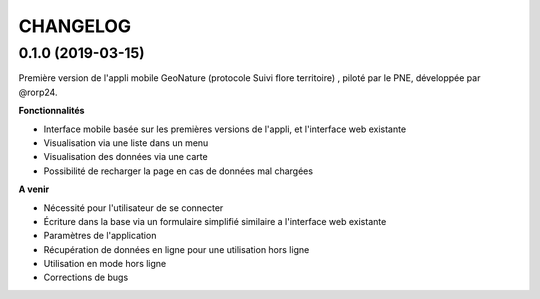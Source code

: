 ﻿=========
CHANGELOG
=========
0.1.0 (2019-03-15)
------------------

Première version de l'appli mobile GeoNature (protocole Suivi flore territoire) , piloté par le PNE, développée par @rorp24. 

**Fonctionnalités**

* Interface mobile basée sur les premières versions de l'appli, et l'interface web existante
* Visualisation via une liste dans un menu
* Visualisation des données via une carte
* Possibilité de recharger la page en cas de données mal chargées

**A venir**

* Nécessité pour l'utilisateur de se connecter
* Écriture dans la base via un formulaire simplifié similaire a l'interface web existante
* Paramètres de l'application
* Récupération de données en ligne pour une utilisation hors ligne
* Utilisation en mode hors ligne
* Corrections de bugs
